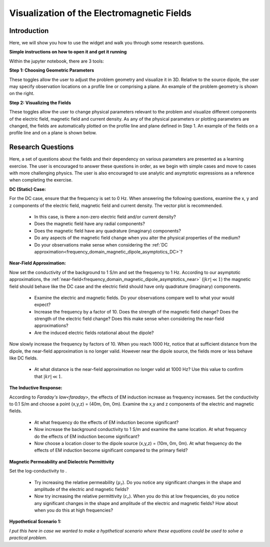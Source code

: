 .. _frequency_domain_magnetic_dipole_fields:

Visualization of the Electromagnetic Fields
===========================================

.. Purpose::

    Here, we provide numerical modeling tools for visualizing the electric field, magnetic field and current density caused by a magnetic dipole source.
    A set of questions about the fields and their dependency on various parameters are then presented as a learning exercise.
    By completing this exercise, you will become comfortable with the numerical modeling tools provided and gain a fundamental understanding of the fields which are caused by a harmonic magnetic dipole.



Introduction
------------

Here, we will show you how to use the widget and walk you through some research questions.



**Simple instructions on how to open it and get it running**

Within the jupyter notebook, there are 3 tools:

**Step 1: Choosing Geometric Parameters**

These toggles allow the user to adjust the problem geometry and visualize it in 3D.
Relative to the source dipole, the user may specify observation locations on a profile line or comprising a plane.
An example of the problem geometry is shown on the right.


**Step 2: Visualizing the Fields**

These toggles allow the user to change physical parameters relevant to the problem and visualize different components of the electric field, magnetic field and current density.
As any of the physical parameters or plotting parameters are changed, the fields are automatically plotted on the profile line and plane defined in Step 1.
An example of the fields on a profile line and on a plane is shown below.


Research Questions
------------------

Here, a set of questions about the fields and their dependency on various parameters are presented as a learning exercise.
The user is encouraged to answer these questions in order, as we begin with simple cases and move to cases with more challenging physics.
The user is also encouraged to use analytic and asymptotic expressions as a reference when completing the exercise.
 

**DC (Static) Case:**

For the DC case, ensure that the frequency is set to 0 Hz. When answering the following questions, examine the x, y and z components of the electric field, magnetic field and current density. The vector plot is recommended.

	- In this case, is there a non-zero electric field and/or current density?
	- Does the magnetic field have any radial components?
	- Does the magnetic field have any quadrature (imaginary) components?
	- Do any aspects of the magnetic field change when you alter the physical properties of the medium?
	- Do your observations make sense when considering the :ref:`DC approximation<frequency_domain_magnetic_dipole_asymptotics_DC>`?

**Near-Field Approximation:**

Now set the conductivity of the background to 1 S/m and set the frequency to 1 Hz. According to our asymptotic approximations, the :ref:`near-field<frequency_domain_magnetic_dipole_asymptotics_near>` (:math:`| kr | \ll 1`) the magnetic field should behave like the DC case and the electric field should have only quadrature (imaginary) components.

	- Examine the electric and magnetic fields. Do your observations compare well to what your would expect?
	- Increase the frequency by a factor of 10. Does the strength of the magnetic field change? Does the strength of the electric field change? Does this make sense when considering the near-field approximations?
	- Are the induced electric fields rotational about the dipole?

Now slowly increase the frequency by factors of 10. When you reach 1000 Hz, notice that at sufficient distance from the dipole, the near-field approximation is no longer valid. However near the dipole source, the fields more or less behave like DC fields.

	- At what distance is the near-field approximation no longer valid at 1000 Hz? Use this value to confirm that :math:`| kr | \ll 1`.

**The Inductive Response:**

According to `Faraday's law<faraday>`, the effects of EM induction increase as frequency increases. Set the conductivity to 0.1 S/m and choose a point (x,y,z) = (40m, 0m, 0m). Examine the x,y and z components of the electric and magnetic fields.

	- At what frequency do the effects of EM induction become significant?
	- Now increase the background conductivity to 1 S/m and examine the same location. At what frequency do the effects of EM induction become significant?
	- Now choose a location closer to the dipole source (x,y,z) = (10m, 0m, 0m). At what frequency do the effects of EM induction become significant compared to the primary field?

**Magnetic Permeability and Dielectric Permittivity**

Set the log-conductivity to .


	- Try increasing the relative permeability (:math:`\mu_r`). Do you notice any significant changes in the shape and amplitude of the electric and magnetic fields?
	- Now try increasing the relative permittivity (:math:`\varepsilon_r`). When you do this at low frequencies, do you notice any significant changes in the shape and amplitude of the electric and magnetic fields? How about when you do this at high frequencies?


**Hypothetical Scenario 1:**

*I put this here in case we wanted to make a hypthetical scenario where these equations could be used to solve a practical problem.*




